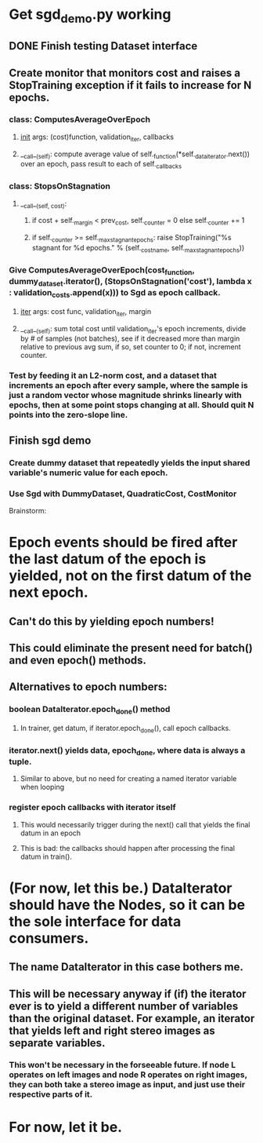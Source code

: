* Get sgd_demo.py working
** DONE Finish testing Dataset interface
** Create monitor that monitors cost and raises a StopTraining exception if it fails to increase for N epochs.
*** class: ComputesAverageOverEpoch
**** __init__ args: (cost)function, validation_iter, callbacks
**** __call__(self): compute average value of self._function(*self._data_iterator.next()) over an epoch, pass result to each of self._callbacks
*** class: StopsOnStagnation
**** __call__(self, cost):
***** if cost + self._margin < prev_cost, self._counter = 0 else self._counter += 1
***** if self._counter >= self._max_stagnant_epochs: raise StopTraining("%s stagnant for %d epochs." % (self._cost_name, self._max_stagnant_epochs))
*** Give ComputesAverageOverEpoch(cost_function, dummy_dataset.iterator(), (StopsOnStagnation('cost'), lambda x : validation_costs.append(x))) to Sgd as epoch callback.
**** __iter__ args: cost func, validation_iter, margin
**** __call__(self): sum total cost until validation_iter's epoch increments, divide by # of samples (not batches), see if it decreased more than margin relative to previous avg sum, if so, set counter to 0; if not, increment counter.
*** Test by feeding it an L2-norm cost, and a dataset that increments an epoch after every sample, where the sample is just a random vector whose magnitude shrinks linearly with epochs, then at some point stops changing at all. Should quit N points into the zero-slope line.
** Finish sgd demo
*** Create dummy dataset that repeatedly yields the input shared variable's numeric value for each epoch.
*** Use Sgd with DummyDataset, QuadraticCost, CostMonitor


Brainstorm:

* Epoch events should be fired after the last datum of the epoch is yielded, not on the first datum of the next epoch.
** Can't do this by yielding epoch numbers!
** This could eliminate the present need for batch() and even epoch() methods.
** Alternatives to epoch numbers:
*** boolean DataIterator.epoch_done() method
**** In trainer, get datum, if iterator.epoch_done(), call epoch callbacks.
*** iterator.next() yields data, epoch_done, where data is always a tuple.
**** Similar to above, but no need for creating a named iterator variable when looping
*** register epoch callbacks with iterator itself
**** This would necessarily trigger during the next() call that yields the final datum in an epoch
**** This is bad: the callbacks should happen after processing the final datum in train().
* (For now, let this be.) DataIterator should have the Nodes, so it can be the sole interface for data consumers.
** The name DataIterator in this case bothers me.
** This will be necessary anyway if (if) the iterator ever is to yield a different number of variables than the original dataset. For example, an iterator that yields left and right stereo images as separate variables.
*** This won't be necessary in the forseeable future. If node L operates on left images and node R operates on right images, they can both take a stereo image as input, and just use their respective parts of it.
* For now, let it be.
